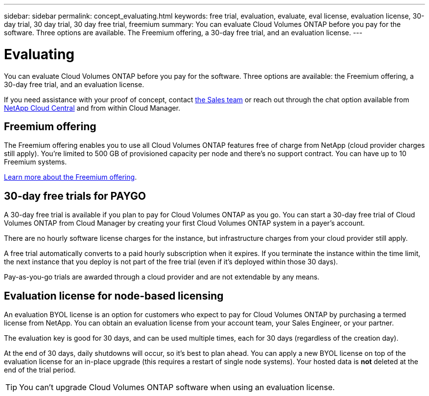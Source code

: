---
sidebar: sidebar
permalink: concept_evaluating.html
keywords: free trial, evaluation, evaluate, eval license, evaluation license, 30-day trial, 30 day trial, 30 day free trial, freemium
summary: You can evaluate Cloud Volumes ONTAP before you pay for the software. Three options are available. The Freemium offering, a 30-day free trial, and an evaluation license.
---

= Evaluating
:hardbreaks:
:nofooter:
:icons: font
:linkattrs:
:imagesdir: ./media/

[.lead]
You can evaluate Cloud Volumes ONTAP before you pay for the software. Three options are available: the Freemium offering, a 30-day free trial, and an evaluation license.

If you need assistance with your proof of concept, contact https://cloud.netapp.com/contact-cds[the Sales team^] or reach out through the chat option available from https://cloud.netapp.com[NetApp Cloud Central^] and from within Cloud Manager.

== Freemium offering

The Freemium offering enables you to use all Cloud Volumes ONTAP features free of charge from NetApp (cloud provider charges still apply). You're limited to 500 GB of provisioned capacity per node and there's no support contract. You can have up to 10 Freemium systems.

link:concept_licensing.html[Learn more about the Freemium offering].

== 30-day free trials for PAYGO

A 30-day free trial is available if you plan to pay for Cloud Volumes ONTAP as you go. You can start a 30-day free trial of Cloud Volumes ONTAP from Cloud Manager by creating your first Cloud Volumes ONTAP system in a payer's account.

There are no hourly software license charges for the instance, but infrastructure charges from your cloud provider still apply.

A free trial automatically converts to a paid hourly subscription when it expires. If you terminate the instance within the time limit, the next instance that you deploy is not part of the free trial (even if it's deployed within those 30 days).

Pay-as-you-go trials are awarded through a cloud provider and are not extendable by any means.

== Evaluation license for node-based licensing

An evaluation BYOL license is an option for customers who expect to pay for Cloud Volumes ONTAP by purchasing a termed license from NetApp. You can obtain an evaluation license from your account team, your Sales Engineer, or your partner.

The evaluation key is good for 30 days, and can be used multiple times, each for 30 days (regardless of the creation day).

At the end of 30 days, daily shutdowns will occur, so it’s best to plan ahead. You can apply a new BYOL license on top of the evaluation license for an in-place upgrade (this requires a restart of single node systems). Your hosted data is *not* deleted at the end of the trial period.

TIP: You can't upgrade Cloud Volumes ONTAP software when using an evaluation license.
